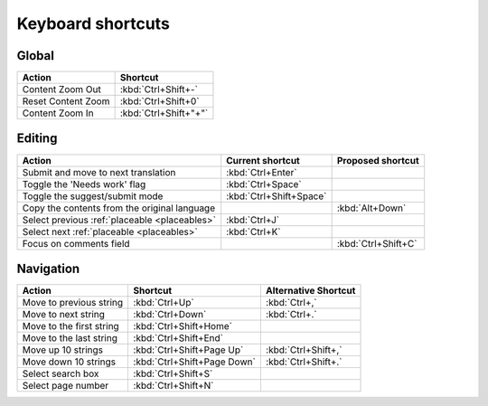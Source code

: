 .. _shortcuts:

Keyboard shortcuts
******************

.. versionadded:: 2.5


.. _shortcuts#global:

Global
------

===================== =======================
Action                 Shortcut
===================== =======================
Content Zoom Out       :kbd:`Ctrl+Shift+-`
Reset Content Zoom     :kbd:`Ctrl+Shift+0`
Content Zoom In        :kbd:`Ctrl+Shift+"+"`
===================== =======================


.. _shortcuts#editing:

Editing
-------

+-------------------------------+-------------------------+----------------------+
| Action                        | Current shortcut        | Proposed shortcut    |
+===============================+=========================+======================+
| Submit and move to next       | :kbd:`Ctrl+Enter`       |                      |
| translation                   |                         |                      |
+-------------------------------+-------------------------+----------------------+
| Toggle the 'Needs work'       | :kbd:`Ctrl+Space`       |                      |
| flag                          |                         |                      |
+-------------------------------+-------------------------+----------------------+
| Toggle the suggest/submit     | :kbd:`Ctrl+Shift+Space` |                      |
| mode                          |                         |                      |
+-------------------------------+-------------------------+----------------------+
| Copy the contents from        |                         | :kbd:`Alt+Down`      |
| the original language         |                         |                      |
+-------------------------------+-------------------------+----------------------+
| Select previous               | :kbd:`Ctrl+J`           |                      |
| :ref:`placeable <placeables>` |                         |                      |
+-------------------------------+-------------------------+----------------------+
| Select next                   | :kbd:`Ctrl+K`           |                      |
| :ref:`placeable <placeables>` |                         |                      |
+-------------------------------+-------------------------+----------------------+
| Focus on comments field       |                         | :kbd:`Ctrl+Shift+C`  |
+-------------------------------+-------------------------+----------------------+


.. _shortcuts#navigation:

Navigation
----------

+---------------------------+-----------------------------+-----------------------------+
| Action                    | Shortcut                    | Alternative Shortcut        |
+===========================+=============================+=============================+
| Move to previous string   | :kbd:`Ctrl+Up`              | :kbd:`Ctrl+,`               |
+---------------------------+-----------------------------+-----------------------------+
| Move to next string       | :kbd:`Ctrl+Down`            | :kbd:`Ctrl+.`               |
+---------------------------+-----------------------------+-----------------------------+
| Move to the first string  | :kbd:`Ctrl+Shift+Home`      |                             |
+---------------------------+-----------------------------+-----------------------------+
| Move to the last string   | :kbd:`Ctrl+Shift+End`       |                             |
+---------------------------+-----------------------------+-----------------------------+
| Move up 10 strings        | :kbd:`Ctrl+Shift+Page Up`   | :kbd:`Ctrl+Shift+,`         |
+---------------------------+-----------------------------+-----------------------------+
| Move down 10 strings      | :kbd:`Ctrl+Shift+Page Down` | :kbd:`Ctrl+Shift+.`         |
+---------------------------+-----------------------------+-----------------------------+
| Select search box         | :kbd:`Ctrl+Shift+S`         |                             |
+---------------------------+-----------------------------+-----------------------------+
| Select page number        | :kbd:`Ctrl+Shift+N`         |                             |
+---------------------------+-----------------------------+-----------------------------+
